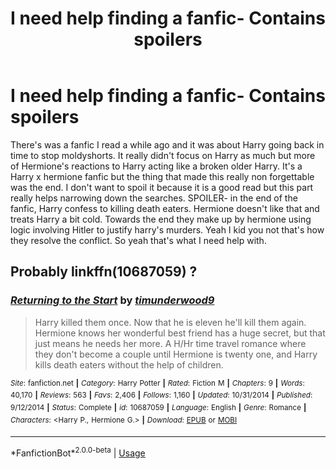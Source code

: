 #+TITLE: I need help finding a fanfic- Contains spoilers

* I need help finding a fanfic- Contains spoilers
:PROPERTIES:
:Author: 8linkzel8
:Score: 0
:DateUnix: 1594275691.0
:DateShort: 2020-Jul-09
:FlairText: Request
:END:
There's was a fanfic I read a while ago and it was about Harry going back in time to stop moldyshorts. It really didn't focus on Harry as much but more of Hermione's reactions to Harry acting like a broken older Harry. It's a Harry x hermione fanfic but the thing that made this really non forgettable was the end. I don't want to spoil it because it is a good read but this part really helps narrowing down the searches. SPOILER- in the end of the fanfic, Harry confess to killing death eaters. Hermione doesn't like that and treats Harry a bit cold. Towards the end they make up by hermione using logic involving Hitler to justify harry's murders. Yeah I kid you not that's how they resolve the conflict. So yeah that's what I need help with.


** Probably linkffn(10687059) ?
:PROPERTIES:
:Author: adgnatum
:Score: 2
:DateUnix: 1594279370.0
:DateShort: 2020-Jul-09
:END:

*** [[https://www.fanfiction.net/s/10687059/1/][*/Returning to the Start/*]] by [[https://www.fanfiction.net/u/1816893/timunderwood9][/timunderwood9/]]

#+begin_quote
  Harry killed them once. Now that he is eleven he'll kill them again. Hermione knows her wonderful best friend has a huge secret, but that just means he needs her more. A H/Hr time travel romance where they don't become a couple until Hermione is twenty one, and Harry kills death eaters without the help of children.
#+end_quote

^{/Site/:} ^{fanfiction.net} ^{*|*} ^{/Category/:} ^{Harry} ^{Potter} ^{*|*} ^{/Rated/:} ^{Fiction} ^{M} ^{*|*} ^{/Chapters/:} ^{9} ^{*|*} ^{/Words/:} ^{40,170} ^{*|*} ^{/Reviews/:} ^{563} ^{*|*} ^{/Favs/:} ^{2,406} ^{*|*} ^{/Follows/:} ^{1,160} ^{*|*} ^{/Updated/:} ^{10/31/2014} ^{*|*} ^{/Published/:} ^{9/12/2014} ^{*|*} ^{/Status/:} ^{Complete} ^{*|*} ^{/id/:} ^{10687059} ^{*|*} ^{/Language/:} ^{English} ^{*|*} ^{/Genre/:} ^{Romance} ^{*|*} ^{/Characters/:} ^{<Harry} ^{P.,} ^{Hermione} ^{G.>} ^{*|*} ^{/Download/:} ^{[[http://www.ff2ebook.com/old/ffn-bot/index.php?id=10687059&source=ff&filetype=epub][EPUB]]} ^{or} ^{[[http://www.ff2ebook.com/old/ffn-bot/index.php?id=10687059&source=ff&filetype=mobi][MOBI]]}

--------------

*FanfictionBot*^{2.0.0-beta} | [[https://github.com/tusing/reddit-ffn-bot/wiki/Usage][Usage]]
:PROPERTIES:
:Author: FanfictionBot
:Score: 1
:DateUnix: 1594279382.0
:DateShort: 2020-Jul-09
:END:
